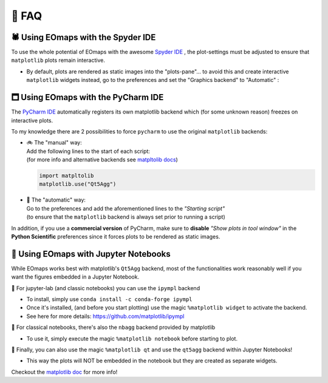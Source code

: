 👀 FAQ
=======

🕷 Using EOmaps with the Spyder IDE
-----------------------------------

To use the whole potential of EOmaps with the awesome `Spyder IDE <https://www.spyder-ide.org>`_  ,
the plot-settings must be adjusted to ensure that ``matplotlib`` plots remain interactive.

- By default, plots are rendered as static images into the "plots-pane"... to avoid this and create
  interactive ``matplotlib`` widgets instead, go to the preferences and set the "Graphics backend" to "Automatic" :

.. image:: _static/spyder_preferences.png


🗖 Using EOmaps with the PyCharm IDE
------------------------------------

The `PyCharm IDE <https://www.jetbrains.com/pycharm/>`_  automatically registers its own matplotlib backend
which (for some unknown reason) freezes on interactive plots.

To my knowledge there are 2 possibilities to force ``pycharm`` to use the original ``matplotlib`` backends:

- | 🚲 The "manual" way:
  | Add the following lines to the start of each script:
  | (for more info and alternative backends see `matpltolib docs <https://matplotlib.org/stable/users/explain/backends.html>`_)

  .. code-block:: python

    import matpltolib
    matplotlib.use("Qt5Agg")

- | 🚗 The "automatic" way:
  | Go to the preferences and add the aforementioned lines to the *"Starting script"*
  | (to ensure that the ``matplotlib`` backend is always set prior to running a script)

  .. image:: _static/pycharm_preferences.png


In addition, if you use a **commercial version** of PyCharm, make sure to **disable** *"Show plots in tool window"*
in the **Python Scientific** preferences since it forces plots to be rendered as static images.

.. image:: _static/pycharm_preferences_2.png


📓 Using EOmaps with Jupyter Notebooks
--------------------------------------

While EOmaps works best with matplotlib's ``Qt5Agg`` backend, most of the functionalities work
reasonably well if you want the figures embedded in a Jupyter Notebook.


🔸 For jupyter-lab (and classic notebooks) you can use the ``ipympl`` backend

- To install, simply use ``conda install -c conda-forge ipympl``
- Once it's installed, (and before you start plotting) use the magic ``%matplotlib widget`` to activate the backend.
- See here for more details: https://github.com/matplotlib/ipympl

🔸 For classical notebooks, there's also the ``nbagg`` backend provided by matplotlib

- To use it, simply execute the magic ``%matplotlib notebook`` before starting to plot.

🔸 Finally, you can also use the magic ``%matplotlib qt`` and use the ``qt5agg`` backend within Jupyter Notebooks!

- This way the plots will NOT be embedded in the notebook but they are created as separate widgets.


Checkout the `matplotlib doc <https://matplotlib.org/stable/users/explain/interactive.html#jupyter-notebooks-jupyterlab>`_
for more info!
